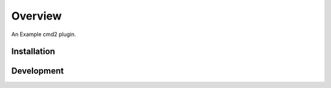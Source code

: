 ========
Overview
========

An Example cmd2 plugin.


Installation
============



Development
===========

